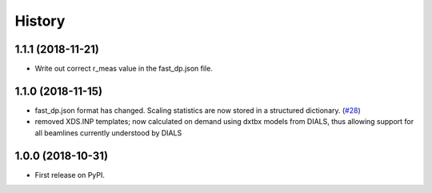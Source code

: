 =======
History
=======

1.1.1 (2018-11-21)
------------------

* Write out correct r_meas value in the fast_dp.json file.

1.1.0 (2018-11-15)
------------------

* fast_dp.json format has changed. Scaling statistics are now
  stored in a structured dictionary.
  (`#28 <https://github.com/DiamondLightSource/fast_dp/pull/28>`_)

* removed XDS.INP templates; now calculated on demand using dxtbx
  models from DIALS, thus allowing support for all beamlines
  currently understood by DIALS

1.0.0 (2018-10-31)
------------------

* First release on PyPI.
